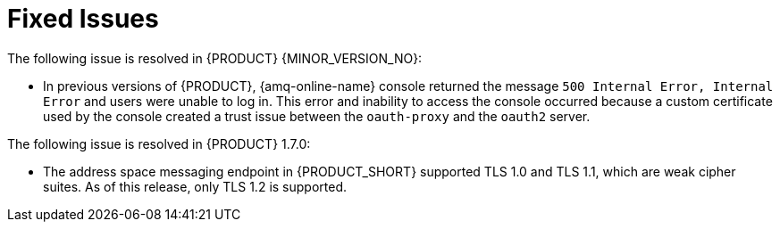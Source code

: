 [id='rn-fixed-issues-ref']

= Fixed Issues

The following issue is resolved in {PRODUCT} {MINOR_VERSION_NO}:

// This is https://issues.redhat.com/browse/INTLY-8362

* In previous versions of {PRODUCT}, {amq-online-name} console returned the message `500 Internal Error, Internal Error` and users were unable to log in. This error and inability to access the console occurred because a custom certificate used by the console created a trust issue between the `oauth-proxy` and the `oauth2` server.


The following issue is resolved in {PRODUCT} 1.7.0:
// This is https://issues.redhat.com/browse/INTLY-5350 (also in deprecated section for TLS 1.0 and 1.1)

* The address space messaging endpoint in {PRODUCT_SHORT} supported TLS 1.0 and TLS 1.1, which are weak cipher suites. As of this release, only TLS 1.2 is supported.
